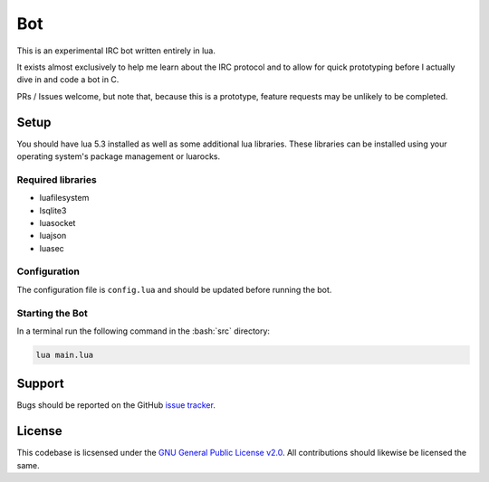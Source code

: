 Bot
===

This is an experimental IRC bot written entirely in lua.

It exists almost exclusively to help me learn about the IRC protocol and to allow for quick prototyping before I actually dive in and code a bot in C.

PRs / Issues welcome, but note that, because this is a prototype, feature requests may be unlikely to be completed.

Setup
-----

You should have lua 5.3 installed as well as some additional lua libraries. These libraries can be installed using your operating system's package management or luarocks.

Required libraries
~~~~~~~~~~~~~~~~~~

* luafilesystem
* lsqlite3
* luasocket
* luajson
* luasec

Configuration
~~~~~~~~~~~~~

The configuration file is ``config.lua`` and should be updated before running the bot.

Starting the Bot
~~~~~~~~~~~~~~~~

In a terminal run the following command in the :bash:`src` directory:

.. code::

    lua main.lua

Support
-------

Bugs should be reported on the GitHub `issue tracker <https://github.com/HalosGhost/irc_bot/issues>`_.

License
-------

This codebase is licsensed under the `GNU General Public License v2.0 <http://www.gnu.org/licenses/gpl-2.0.html/>`_. All contributions should likewise be licensed the same.
